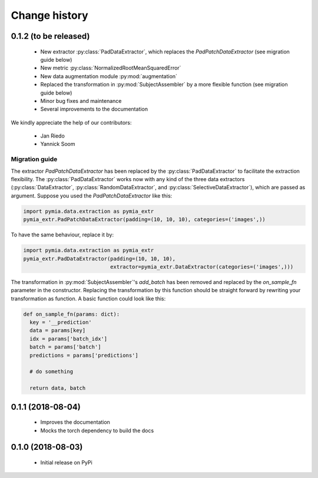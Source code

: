.. _history:

Change history
==============

0.1.2 (to be released)
----------------------

 * New extractor :py:class:`PadDataExtractor`, which replaces the `PadPatchDataExtractor` (see migration guide below)
 * New metric :py:class:`NormalizedRootMeanSquaredError`
 * New data augmentation module :py:mod:`augmentation`
 * Replaced the transformation in :py:mod:`SubjectAssembler` by a more flexible function (see migration guide below)
 * Minor bug fixes and maintenance
 * Several improvements to the documentation

We kindly appreciate the help of our contributors:

 - Jan Riedo
 - Yannick Soom

Migration guide
^^^^^^^^^^^^^^^

The extractor `PadPatchDataExtractor` has been replaced by the :py:class:`PadDataExtractor` to facilitate the
extraction flexibility. The :py:class:`PadDataExtractor` works now with any kind of the three data extractors
(:py:class:`DataExtractor`, :py:class:`RandomDataExtractor`, and :py:class:`SelectiveDataExtractor`),
which are passed as argument. Suppose you used the `PadPatchDataExtractor` like this:

.. code-block:: python

  import pymia.data.extraction as pymia_extr
  pymia_extr.PadPatchDataExtractor(padding=(10, 10, 10), categories=('images',))

To have the same behaviour, replace it by:

.. code-block:: python

  import pymia.data.extraction as pymia_extr
  pymia_extr.PadDataExtractor(padding=(10, 10, 10),
                              extractor=pymia_extr.DataExtractor(categories=('images',)))

The transformation in :py:mod:`SubjectAssembler`'s `add_batch` has been removed and replaced by the `on_sample_fn`
parameter in the constructor. Replacing the transformation by this function should be straight forward by rewriting your
transformation as function. A basic function could look like this:

.. code-block:: python

  def on_sample_fn(params: dict):
    key = '__prediction'
    data = params[key]
    idx = params['batch_idx']
    batch = params['batch']
    predictions = params['predictions']

    # do something

    return data, batch

0.1.1 (2018-08-04)
------------------

 * Improves the documentation
 * Mocks the torch dependency to build the docs

0.1.0 (2018-08-03)
------------------

 * Initial release on PyPi
